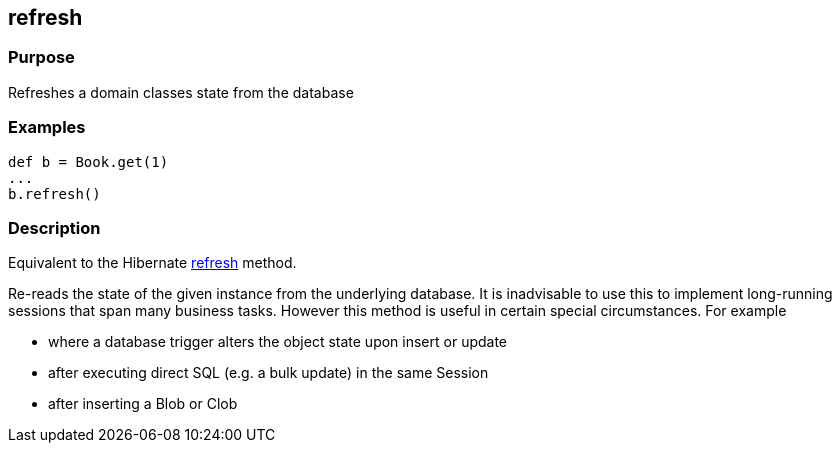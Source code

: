 
== refresh



=== Purpose


Refreshes a domain classes state from the database


=== Examples


[source,groovy]
----
def b = Book.get(1)
...
b.refresh()
----


=== Description


Equivalent to the Hibernate http://docs.jboss.org/hibernate/orm/current/javadocs/org/hibernate/Session#refresh(java/lang/Object).html[refresh] method.

Re-reads the state of the given instance from the underlying database. It is inadvisable to use this to implement long-running sessions that span many business tasks. However this method is useful in certain special circumstances. For example

* where a database trigger alters the object state upon insert or update
* after executing direct SQL (e.g. a bulk update) in the same Session
* after inserting a Blob or Clob
